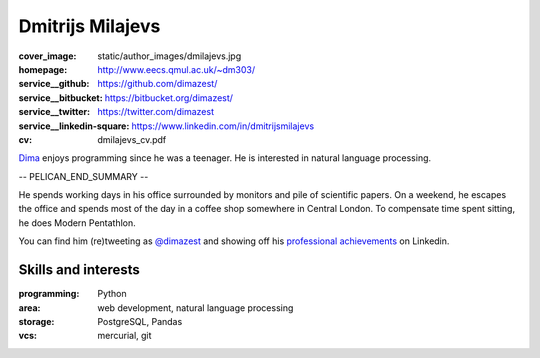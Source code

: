 =================
Dmitrijs Milajevs
=================

:cover_image: static/author_images/dmilajevs.jpg
:homepage: http://www.eecs.qmul.ac.uk/~dm303/
:service__github: https://github.com/dimazest/
:service__bitbucket: https://bitbucket.org/dimazest/
:service__twitter: https://twitter.com/dimazest
:service__linkedin-square: https://www.linkedin.com/in/dmitrijsmilajevs
:cv: dmilajevs_cv.pdf

`Dima <http://www.eecs.qmul.ac.uk/~dm303/>`_ enjoys programming since he was a
teenager. He is interested in natural language processing.

-- PELICAN_END_SUMMARY --

He spends working days in his office surrounded by monitors and pile of
scientific papers. On a weekend, he escapes the office and spends most of the
day in a coffee shop somewhere in Central London. To compensate time spent
sitting, he does Modern Pentathlon.

You can find him (re)tweeting as `@dimazest <https://twitter.com/dimazest>`__
and showing off his `professional achievements`__ on Linkedin.

__ https://www.linkedin.com/in/dmitrijsmilajevs

Skills and interests
====================

:programming: Python
:area: web development, natural language processing
:storage: PostgreSQL, Pandas
:vcs: mercurial, git
